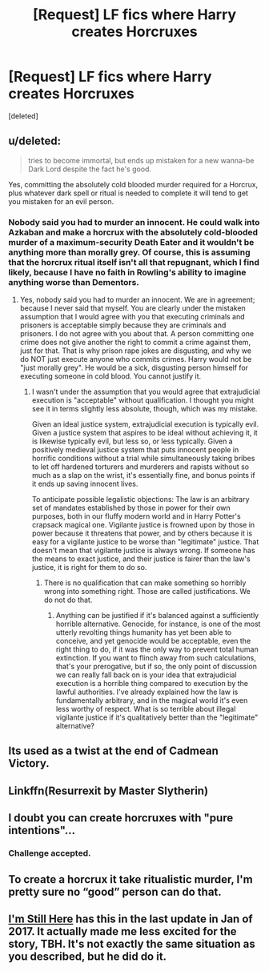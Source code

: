#+TITLE: [Request] LF fics where Harry creates Horcruxes

* [Request] LF fics where Harry creates Horcruxes
:PROPERTIES:
:Score: 21
:DateUnix: 1541713198.0
:DateShort: 2018-Nov-09
:FlairText: Request
:END:
[deleted]


** u/deleted:
#+begin_quote
  tries to become immortal, but ends up mistaken for a new wanna-be Dark Lord despite the fact he's good.
#+end_quote

Yes, committing the absolutely cold blooded murder required for a Horcrux, plus whatever dark spell or ritual is needed to complete it will tend to get you mistaken for an evil person.
:PROPERTIES:
:Score: 17
:DateUnix: 1541725584.0
:DateShort: 2018-Nov-09
:END:

*** Nobody said you had to murder an innocent. He could walk into Azkaban and make a horcrux with the absolutely cold-blooded murder of a maximum-security Death Eater and it wouldn't be anything more than morally grey. Of course, this is assuming that the horcrux ritual itself isn't all that repugnant, which I find likely, because I have no faith in Rowling's ability to imagine anything worse than Dementors.
:PROPERTIES:
:Author: QuixoticTendencies
:Score: 5
:DateUnix: 1541746061.0
:DateShort: 2018-Nov-09
:END:

**** Yes, nobody said you had to murder an innocent. We are in agreement; because I never said that myself. You are clearly under the mistaken assumption that I would agree with you that executing criminals and prisoners is acceptable simply because they are criminals and prisoners. I do not agree with you about that. A person committing one crime does not give another the right to commit a crime against them, just for that. That is why prison rape jokes are disgusting, and why we do NOT just execute anyone who commits crimes. Harry would not be "just morally grey". He would be a sick, disgusting person himself for executing someone in cold blood. You cannot justify it.
:PROPERTIES:
:Score: 1
:DateUnix: 1541751174.0
:DateShort: 2018-Nov-09
:END:

***** I wasn't under the assumption that you would agree that extrajudicial execution is "acceptable" without qualification. I thought you might see it in terms slightly less absolute, though, which was my mistake.

Given an ideal justice system, extrajudicial execution is typically evil. Given a justice system that aspires to be ideal without achieving it, it is likewise typically evil, but less so, or less typically. Given a positively medieval justice system that puts innocent people in horrific conditions without a trial while simultaneously taking bribes to let off hardened torturers and murderers and rapists without so much as a slap on the wrist, it's essentially fine, and bonus points if it ends up saving innocent lives.

To anticipate possible legalistic objections: The law is an arbitrary set of mandates established by those in power for their own purposes, both in our fluffy modern world and in Harry Potter's crapsack magical one. Vigilante justice is frowned upon by those in power because it threatens that power, and by others because it is easy for a vigilante justice to be worse than "legitimate" justice. That doesn't mean that vigilante justice is always wrong. If someone has the means to exact justice, and their justice is fairer than the law's justice, it is right for them to do so.
:PROPERTIES:
:Author: QuixoticTendencies
:Score: 7
:DateUnix: 1541758849.0
:DateShort: 2018-Nov-09
:END:

****** There is no qualification that can make something so horribly wrong into something right. Those are called justifications. We do not do that.
:PROPERTIES:
:Score: 0
:DateUnix: 1541786360.0
:DateShort: 2018-Nov-09
:END:

******* Anything can be justified if it's balanced against a sufficiently horrible alternative. Genocide, for instance, is one of the most utterly revolting things humanity has yet been able to conceive, and yet genocide would be acceptable, even the right thing to do, if it was the only way to prevent total human extinction. If you want to flinch away from such calculations, that's your prerogative, but if so, the only point of discussion we can really fall back on is your idea that extrajudicial execution is a horrible thing compared to execution by the lawful authorities. I've already explained how the law is fundamentally arbitrary, and in the magical world it's even less worthy of respect. What is so terrible about illegal vigilante justice if it's qualitatively better than the "legitimate" alternative?
:PROPERTIES:
:Author: QuixoticTendencies
:Score: 4
:DateUnix: 1541797836.0
:DateShort: 2018-Nov-10
:END:


** Its used as a twist at the end of Cadmean Victory.
:PROPERTIES:
:Author: Decemberence
:Score: 8
:DateUnix: 1541728286.0
:DateShort: 2018-Nov-09
:END:


** Linkffn(Resurrexit by Master Slytherin)
:PROPERTIES:
:Author: monkeyepoxy
:Score: 5
:DateUnix: 1541725400.0
:DateShort: 2018-Nov-09
:END:


** I doubt you can create horcruxes with "pure intentions"...
:PROPERTIES:
:Author: how_to_choose_a_name
:Score: 5
:DateUnix: 1541729308.0
:DateShort: 2018-Nov-09
:END:

*** Challenge accepted.
:PROPERTIES:
:Author: NewDarkAgesAhead
:Score: 1
:DateUnix: 1541763899.0
:DateShort: 2018-Nov-09
:END:


** To create a horcrux it take ritualistic murder, I'm pretty sure no “good” person can do that.
:PROPERTIES:
:Author: GravityMyGuy
:Score: 4
:DateUnix: 1541743139.0
:DateShort: 2018-Nov-09
:END:


** [[https://www.fanfiction.net/s/9704180/1/I-m-Still-Here][I'm Still Here]] has this in the last update in Jan of 2017. It actually made me less excited for the story, TBH. It's not exactly the same situation as you described, but he did do it.
:PROPERTIES:
:Author: LocalMadman
:Score: 6
:DateUnix: 1541715417.0
:DateShort: 2018-Nov-09
:END:
